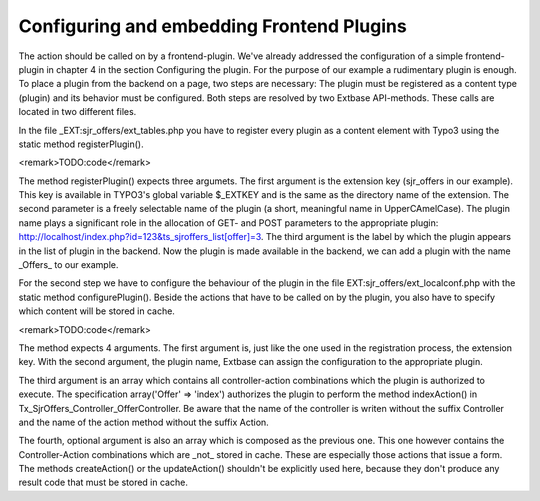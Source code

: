 Configuring and embedding Frontend Plugins
================================================================================================

The action should be called on by a frontend-plugin. We've already addressed the 
configuration of a simple frontend-plugin in chapter 4 in the section 
Configuring the plugin. For the purpose of our example a rudimentary plugin is 
enough. To place a plugin from the backend on a page, two steps are necessary: 
The plugin must be registered as a content type (plugin) and its behavior must 
be configured. Both steps are resolved by two Extbase API-methods. These calls 
are located in two different files.

In the file _EXT:sjr_offers/ext_tables.php you have to register every plugin as 
a content element with Typo3 using the static method registerPlugin().

<remark>TODO:code</remark>

The method registerPlugin() expects three argumets. The first argument is the 
extension key (sjr_offers in our example). This key is available in TYPO3's 
global variable $_EXTKEY and is the same as the directory name of the extension. 
The second parameter is a freely selectable name of the plugin (a short, 
meaningful name in UpperCAmelCase). The plugin name plays a significant role in 
the allocation of GET- and POST parameters to the appropriate plugin: 
http://localhost/index.php?id=123&ts_sjroffers_list[offer]=3. The third argument 
is the label by which the plugin appears in the list of plugin in the backend. 
Now the plugin is made available in the backend, we can add a plugin with the 
name _Offers_ to our example.

For the second step we have to configure the behaviour of the plugin in the file 
EXT:sjr_offers/ext_localconf.php  with the static method configurePlugin(). 
Beside the actions that have to be called on by the plugin, you also have to 
specify which content will be stored in cache.

<remark>TODO:code</remark>

The method expects 4 arguments. The first argument is, just like the one used in 
the registration process, the extension key. With the second argument, the 
plugin name, Extbase can assign the configuration to the appropriate plugin.

The third argument is an array which contains all controller-action combinations 
which the plugin is authorized to execute. The specification array('Offer' => 
'index') authorizes the plugin to perform the method indexAction() in 
Tx_SjrOffers_Controller_OfferController. Be aware that the name of the 
controller is writen without the suffix Controller and the name of the action 
method without the suffix Action.

The fourth, optional argument is also an array which is composed as the previous 
one. This one however contains the Controller-Action combinations which are 
_not_ stored in cache. These are especially those actions that issue a form. The 
methods createAction() or the updateAction() shouldn't be explicitly used here, 
because they don't produce any result code that must be stored in cache.

